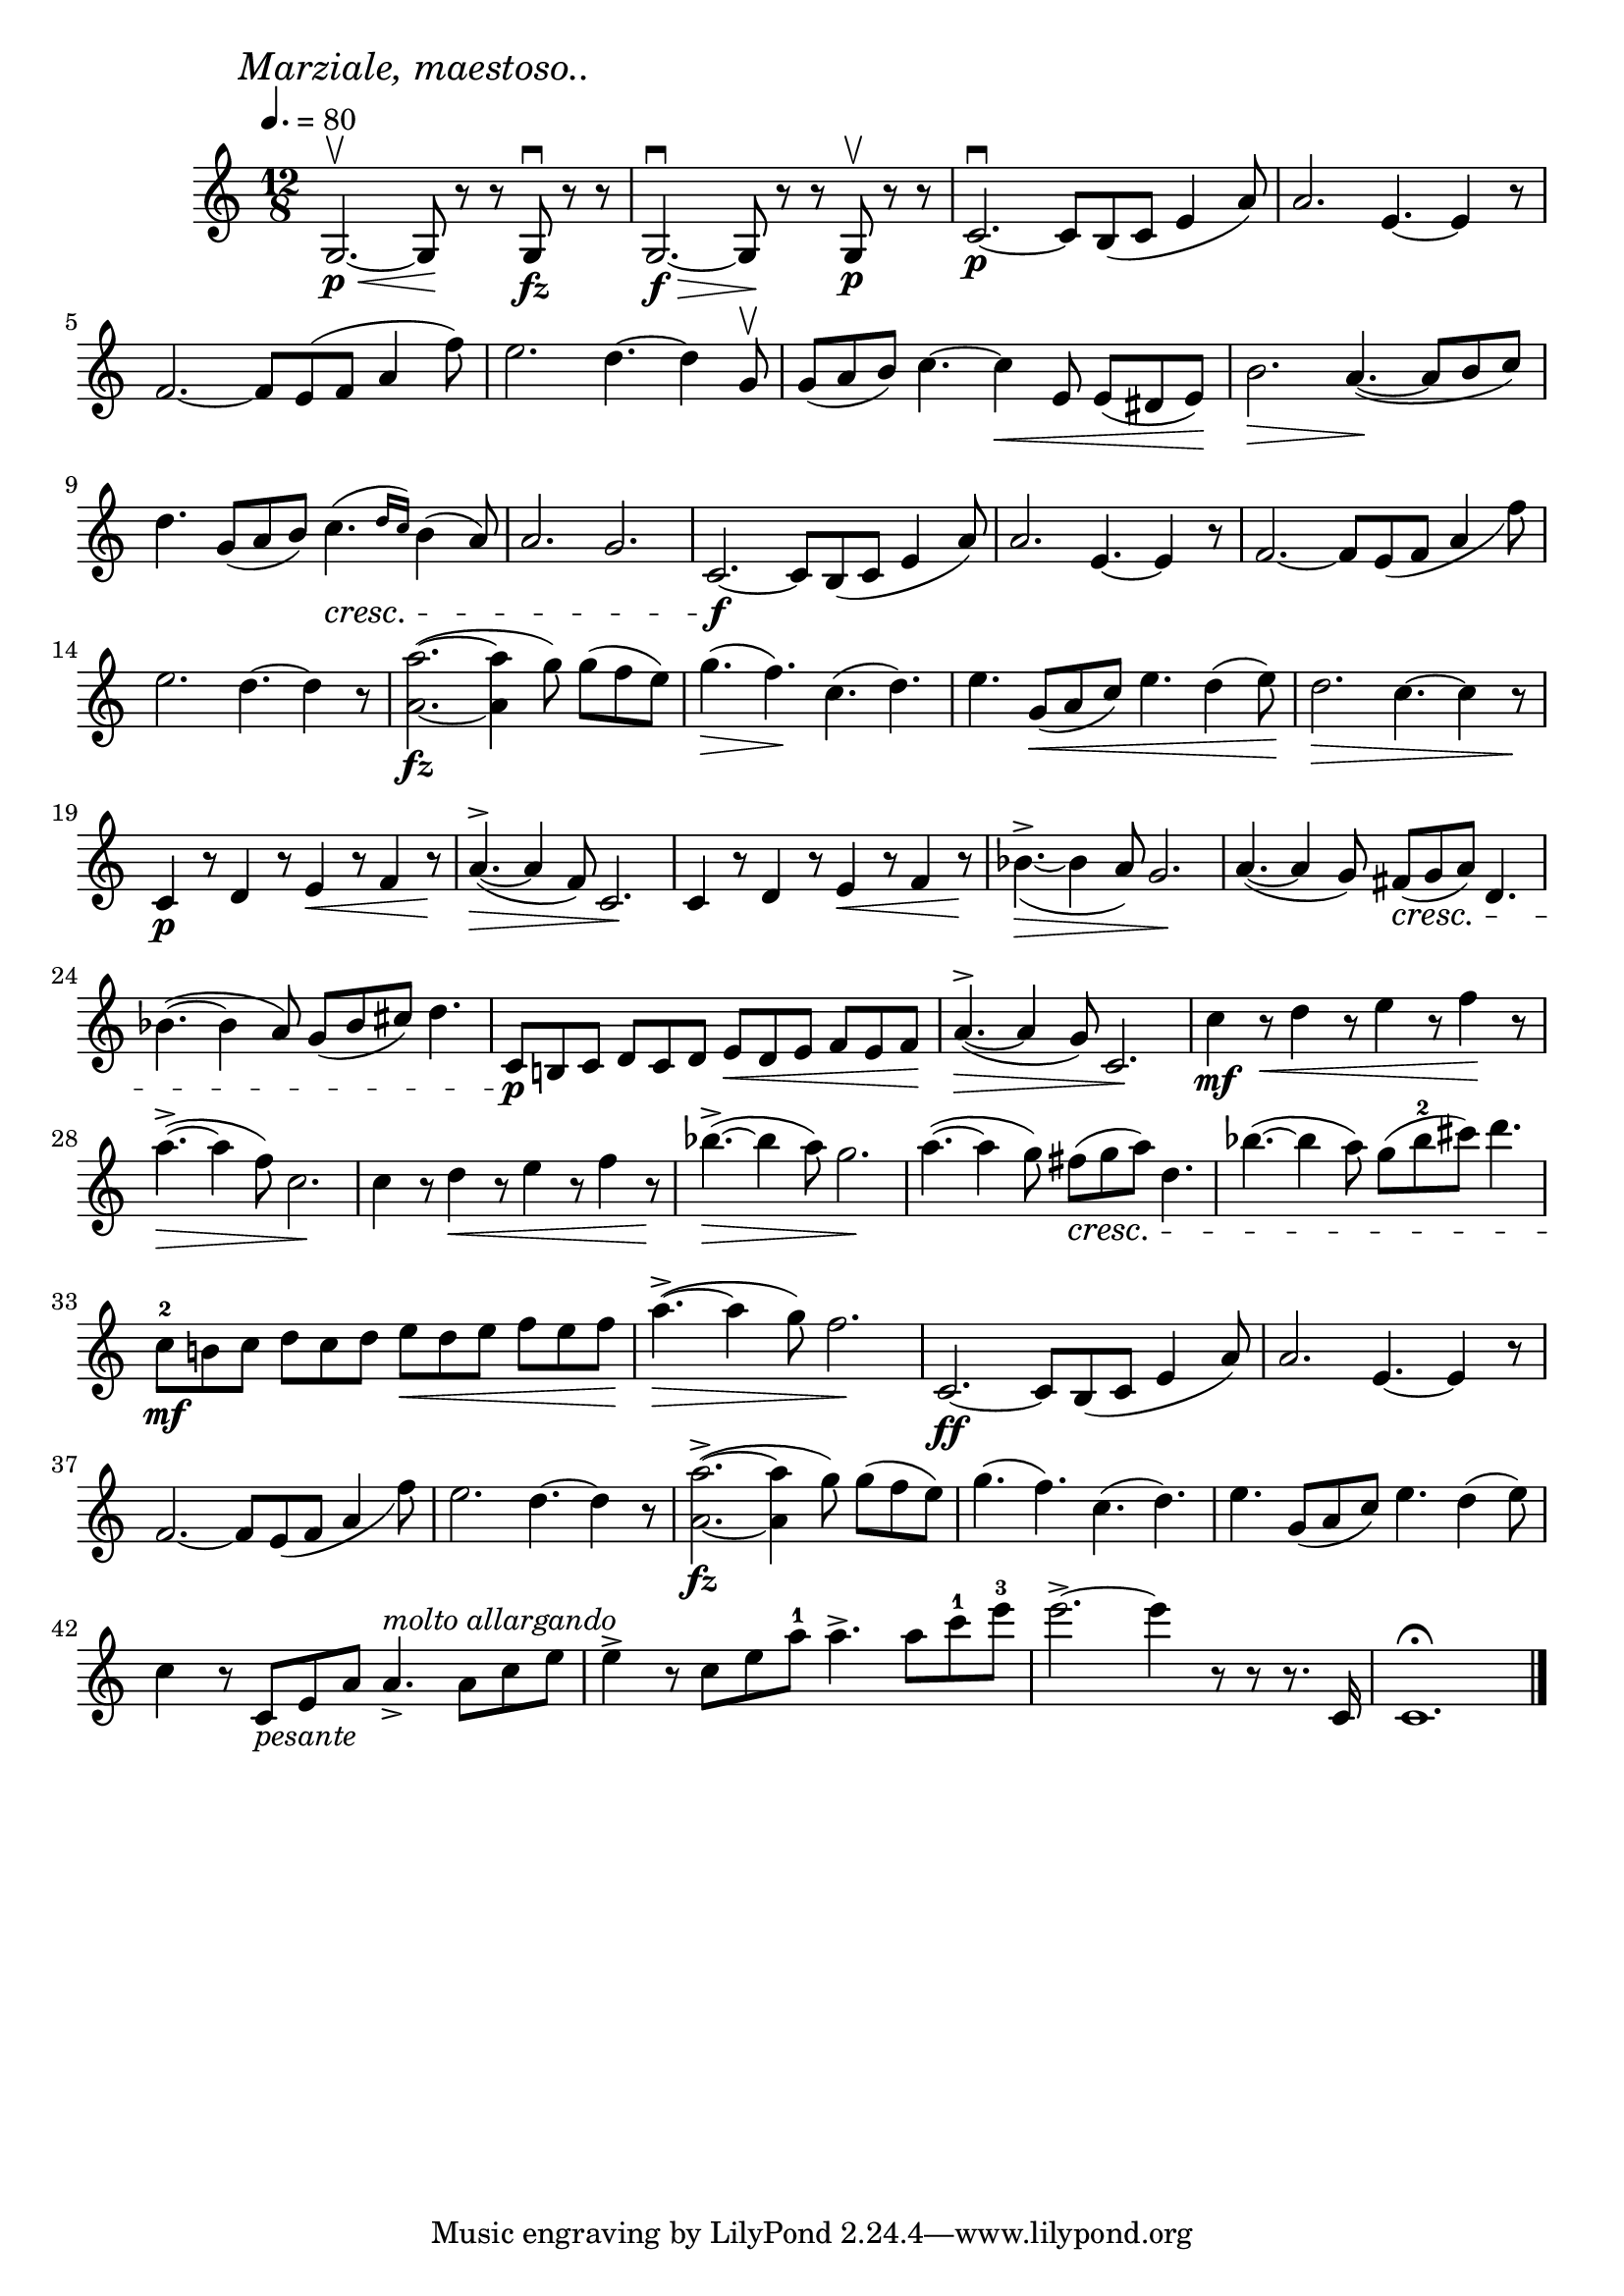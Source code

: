 \score {
  \header {
    title="XXIII."
  }

  \relative {
    \key c \major
    \compoundMeter #'((12 8))
    \time 12/8
  
    \mark \markup { \italic "Marziale, maestoso.." }
    \tempo 4. = 80

    g2.\p\upbow \< ~g8 \! r r g\downbow\fz r r
    g2.\f\downbow \> ~g8 \! r r g\upbow\p r r
    c2.\p\downbow ~c8 b (c e4 a8)
    a2. e4. ~ e4 r8

    \break % 2

    f2. ~f8 e (f a4 f'8)
    e2. d4. ~d4 g,8\upbow
    g (a b) c4. ~c4 \< e,8 e (dis e) \!
    b'2. \> a4. \! _(~a8 ^[b c])

    \break % 3

    d4. g,8 (a b) c4. \cresc (\grace {d16 c)} b4 (a8)
    a2. g
    c,2.\f ~c8 b (c e4 a8)
    a2. e4. ~e4 r8
    f2. ~f8 e _(f a4 f'8)

    \break % 4

    e2. d4.~d4 r8
    <a a'>2. \fz (~<a a'>4 g'8) g (f e)
    g4. \> (f4.) \! c4. (d4.)
    e4. g,8 \< (a c) e4. d4 (e8) \!
    d2. \> c4.~c4 r8 \!

    \break % 5

    c,4\p r8 d4 r8 e4 \< r8 f4 r8 \!
    a4. ^> \> (~a4 f8) c2. \!
    c4 r8 d4 r8 e4 \< r8 f4 r8 \!
    bes4. ^> \> _(_~bes4 a8) g2. \!
    a4. (~a4 g8) fis8 \cresc (g a) d,4.
    
    \break % 6

    bes'4. (~bes4 a8) g (bes cis) d4.
    c,8\p b! c d c d e \< d e f e f \!
    a4.^> \> (~a4 g8) c,2. \!
    c'4\mf r8 \< d4 r8 e4 r8 f4 \! r8

    \break % 7

    a4. ^> \> (~a4 f8) c2. \!
    c4 r8 d4 \< r8 e4 r8 f4 r8 \!
    bes4. ^> \> (~bes4 a8) g2. \!
    a4. (~a4 g8) fis \cresc (g a) d,4.
    bes'4. (~bes4 a8) g (bes^2 cis) d4.

    \break % 8

    c,8^2\mf b! c d c d e \< d e f e f \!
    a4. ^> \> (~a4 g8) f2. \!
    c,2.\ff ~c8 b (c e4 a8)
    a2. e4. ~e4 r8

    \break % 9


    f2. ~f8 e _(f a4 f'8)
    e2. d4. ~d4 r8
    <a a'>2. ^> \fz (~<a a'>4 g'8) g (f e)
    g4. (f4.) c4. (d4.)
    e4. g,8 (a c) e4. d4 (e8)

    \break % 10

    c4 r8 c,8 _\markup {\italic "pesante"} e a a4._> ^\markup {\italic "molto allargando" } a8 c e
    e4^> r8 c e a^1 a4.^> a8 c^1 e^3
    e2.^> ~e4 r8 r r8. c,,16
    c1.\fermata

    \bar "|."
  }
}

